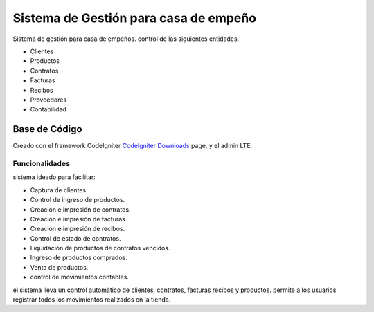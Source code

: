 ########################################
Sistema de Gestión para casa de empeño
########################################

Sistema de gestión para casa de empeños.
control de las siguientes entidades.

- Clientes
- Productos
- Contratos
- Facturas
- Recibos
- Proveedores
- Contabilidad

*******************
Base de Código
*******************

Creado con el framework CodeIgniter `CodeIgniter Downloads <https://codeigniter.com/download>`_ page.
y el admin LTE.

Funcionalidades
*****************

sistema ideado para facilitar:

- Captura de clientes.
- Control de ingreso de productos.
- Creación e impresión de contratos.
- Creación e impresión de facturas.
- Creación e impresión de recibos.
- Control de estado de contratos.
- Liquidación de productos de contratos vencidos.
- Ingreso de productos comprados.
- Venta de productos.
- control de movimientos contables.

el sistema lleva un control automático de clientes, contratos, facturas recibos y productos. permite a los usuarios registrar todos los movimientos realizados en la tienda.
